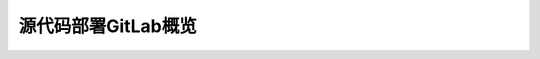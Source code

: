 .. _deploy_gitlab_from_source_overview:

===================================
源代码部署GitLab概览
===================================
